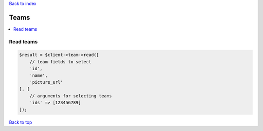 .. _top:
.. title:: Teams

`Back to index <index.rst>`_

=====
Teams
=====

.. contents::
    :local:


Read teams
``````````

.. code-block:: php
    
    $result = $client->team->read([
        // team fields to select
        'id',
        'name',
        'picture_url'
    ], [
        // arguments for selecting teams
        'ids' => [123456789]
    ]);


`Back to top <#top>`_